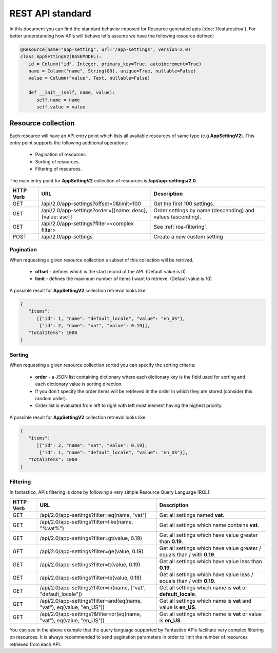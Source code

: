 REST API standard
=================

In this document you can find the standard behavior imposed for Resource generated apis (:doc:`/features/roa`). For better
understanding how APIs will behave let's assume we have the following resource defined:

.. code-block:: python

   @Resource(name="app-setting", url="/app-settings", version=2.0)
   class AppSettingV2(BASEMODEL):
      id = Column("id", Integer, primary_key=True, autoincrement=True)
      name = Column("name", String(80), unique=True, nullable=False)
      value = Column("value", Text, nullable=False)
      
      def __init__(self, name, value):
         self.name = name
         self.value = value


Resource collection
-------------------

Each resource will have an API entry point which lists all available resources of same type (e.g **AppSettingV2**).
This entry point supports the following additional operations:

   * Pagination of resources.
   * Sorting of resources.
   * Filtering of resources.

The main entry point for **AppSettingV2** collection of resources is **/api/app-settings/2.0**.

+---------------+----------------------------------------------------------+-------------------------------------------------------------+
| **HTTP Verb** | **URL**                                                  | **Description**                                             |
+---------------+----------------------------------------------------------+-------------------------------------------------------------+
| GET           | /api/2.0/app-settings?offset=0&limit=100                 | Get the first 100 settings.                                 |
+---------------+----------------------------------------------------------+-------------------------------------------------------------+
| GET           | /api/2.0/app-settings?order=[{name: desc}, {value: asc}] | Order settings by name (descending) and values (ascending). |
+---------------+----------------------------------------------------------+-------------------------------------------------------------+
| GET           | /api/2.0/app-settings?filter=<complex filter>            | See :ref:`roa-filtering`.                                   |
+---------------+----------------------------------------------------------+-------------------------------------------------------------+
| POST          | /api/2.0/app-settings                                    | Create a new custom setting                                 |
+---------------+----------------------------------------------------------+-------------------------------------------------------------+

Pagination
~~~~~~~~~~

When requesting a given resource collection a subset of this collection will be retrived.

   * **offset** - defines which is the start record of the API. (Default value is 0)
   * **limit** - defines the maximum number of items I want to retrieve. (Default value is 10)

A possible result for **AppSettingV2** collection retrieval looks like:

.. code-block:: javascript

   {
      "items":
         [{"id": 1, "name": "default_locale", "value": "en_US"},
          {"id": 2, "name": "vat", "value": 0.19}],
      "totalItems": 1000
   }

Sorting
~~~~~~~

When requesting a given resource collection sorted you can specify the sorting criteria:

   * **order** - a JSON list containing dictionary where each dictionary key is the field used for sorting and each dictionary value is sorting direction.
   * If you don't specify the order items will be retrieved in the order in which they are stored (consider this random order).
   * Order list is evaluated from left to right with left most element having the highest priority.

A possible result for **AppSettingV2** collection retrieval looks like:

.. code-block:: javascript

   {
      "items":
         [{"id": 2, "name": "vat", "value": 0.19},
          {"id": 1, "name": "default_locale", "value": "en_US"}],
      "totalItems": 1000
   }

.. _roa-filtering:

Filtering
~~~~~~~~~

In fantastico, APIs filtering is done by following a very simple Resource Query Language (RQL):

+---------------+-----------------------------------------------------------------------+--------------------------------------------------------------------------+
| **HTTP Verb** | **URL**                                                               | **Description**                                                          |
+---------------+-----------------------------------------------------------------------+--------------------------------------------------------------------------+
| GET           | /api/2.0/app-settings?filter=eq(name, "vat")                          | Get all settings named **vat**.                                          |
+---------------+-----------------------------------------------------------------------+--------------------------------------------------------------------------+
| GET           | /api/2.0/app-settings?filter=like(name, "%vat%")                      | Get all settings which name contains **vat**.                            |
+---------------+-----------------------------------------------------------------------+--------------------------------------------------------------------------+
| GET           | /api/2.0/app-settings?filter=gt(value, 0.19)                          | Get all settings which have value greater than **0.19**.                 |
+---------------+-----------------------------------------------------------------------+--------------------------------------------------------------------------+
| GET           | /api/2.0/app-settings?filter=ge(value, 0.19)                          | Get all settings which have value greater / equals than / with **0.19**. |
+---------------+-----------------------------------------------------------------------+--------------------------------------------------------------------------+
| GET           | /api/2.0/app-settings?filter=lt(value, 0.19)                          | Get all settings which have value less than **0.19**.                    |
+---------------+-----------------------------------------------------------------------+--------------------------------------------------------------------------+
| GET           | /api/2.0/app-settings?filter=le(value, 0.19)                          | Get all settings which have value less / equals than / with **0.19**.    |
+---------------+-----------------------------------------------------------------------+--------------------------------------------------------------------------+
| GET           | /api/2.0/app-settings?filter=in(name, ["vat", "default_locale"])      | Get all settings which name is **vat** or **default_locale**.            |
+---------------+-----------------------------------------------------------------------+--------------------------------------------------------------------------+
| GET           | /api/2.0/app-settings?filter=and(eq(name, "vat"), eq(value, "en_US")) | Get all settings which name is **vat** and value is **en_US**.           |
+---------------+-----------------------------------------------------------------------+--------------------------------------------------------------------------+
| GET           | /api/2.0/app-settings?&filter=or(eq(name, "vat"), eq(value, "en_US")) | Get all settings which name is **vat** or value is **en_US**.            |
+---------------+-----------------------------------------------------------------------+--------------------------------------------------------------------------+

You can see in the above example that the query language supported by Fantastico APIs facilitate very complex filtering on resources. It is always
recommended to send pagination parameters in order to limit the number of resources retrieved from each API.